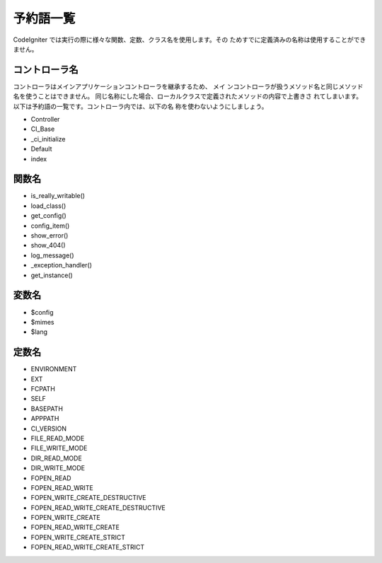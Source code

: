##########
予約語一覧
##########

CodeIgniter では実行の際に様々な関数、定数、クラス名を使用します。その
ためすでに定義済みの名称は使用することができません。


コントローラ名
~~~~~~~~~~~~~~

コントローラはメインアプリケーションコントローラを継承するため、 メイ
ンコントローラが扱うメソッド名と同じメソッド名を使うことはできません。
同じ名称にした場合、ローカルクラスで定義されたメソッドの内容で上書きさ
れてしまいます。 以下は予約語の一覧です。コントローラ内では、以下の名
称を使わないようにしましょう。

-  Controller
-  CI_Base
-  _ci_initialize
-  Default
-  index



関数名
~~~~~~


-  is_really_writable()
-  load_class()
-  get_config()
-  config_item()
-  show_error()
-  show_404()
-  log_message()
-  _exception_handler()
-  get_instance()



変数名
~~~~~~


-  $config
-  $mimes
-  $lang



定数名
~~~~~~


-  ENVIRONMENT
-  EXT
-  FCPATH
-  SELF
-  BASEPATH
-  APPPATH
-  CI_VERSION
-  FILE_READ_MODE
-  FILE_WRITE_MODE
-  DIR_READ_MODE
-  DIR_WRITE_MODE
-  FOPEN_READ
-  FOPEN_READ_WRITE
-  FOPEN_WRITE_CREATE_DESTRUCTIVE
-  FOPEN_READ_WRITE_CREATE_DESTRUCTIVE
-  FOPEN_WRITE_CREATE
-  FOPEN_READ_WRITE_CREATE
-  FOPEN_WRITE_CREATE_STRICT
-  FOPEN_READ_WRITE_CREATE_STRICT


